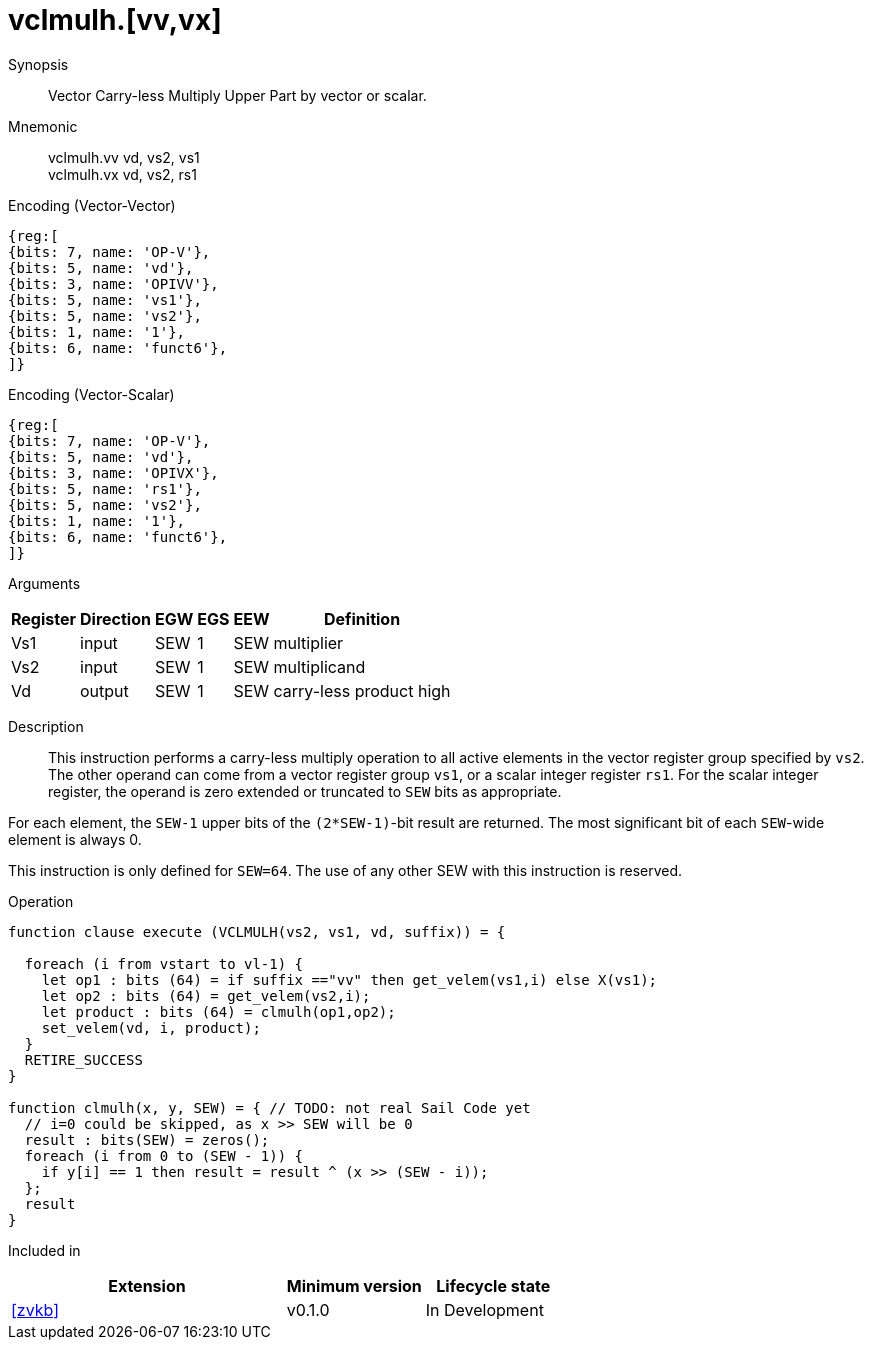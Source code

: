 [[insns-vclmulh, Vector Carry-less Multiply Return High Half]]
= vclmulh.[vv,vx]

Synopsis::
Vector Carry-less Multiply Upper Part by vector or scalar.

Mnemonic::
vclmulh.vv vd, vs2, vs1 +
vclmulh.vx vd, vs2, rs1

Encoding (Vector-Vector)::
[wavedrom, , svg]
....
{reg:[
{bits: 7, name: 'OP-V'},
{bits: 5, name: 'vd'},
{bits: 3, name: 'OPIVV'},
{bits: 5, name: 'vs1'},
{bits: 5, name: 'vs2'},
{bits: 1, name: '1'},
{bits: 6, name: 'funct6'},
]}
....

Encoding (Vector-Scalar)::
[wavedrom, , svg]
....
{reg:[
{bits: 7, name: 'OP-V'},
{bits: 5, name: 'vd'},
{bits: 3, name: 'OPIVX'},
{bits: 5, name: 'rs1'},
{bits: 5, name: 'vs2'},
{bits: 1, name: '1'},
{bits: 6, name: 'funct6'},
]}
....

Arguments::

[%autowidth]
[%header,cols="4,2,2,2,2,2"]
|===
|Register
|Direction
|EGW
|EGS 
|EEW
|Definition

| Vs1 | input  | SEW  | 1 | SEW | multiplier
| Vs2 | input  | SEW  | 1 | SEW | multiplicand
| Vd  | output | SEW  | 1 | SEW | carry-less product high
|===

Description:: 
This instruction performs a carry-less multiply operation to all
active elements in the vector register group specified by `vs2`.
The other operand can come from a vector register group `vs1`, or a scalar
integer register `rs1`.
For the scalar integer register, the operand is zero extended or truncated
to `SEW` bits as appropriate.

For each element, the `SEW-1` upper bits of the `(2*SEW-1)`-bit result are 
returned. The most significant bit of each `SEW`-wide element is always 0.

This instruction is only defined for `SEW=64`. The use of any other SEW with this instruction is reserved.

Operation::
[source,sail]
--
function clause execute (VCLMULH(vs2, vs1, vd, suffix)) = {

  foreach (i from vstart to vl-1) {
    let op1 : bits (64) = if suffix =="vv" then get_velem(vs1,i) else X(vs1); 
    let op2 : bits (64) = get_velem(vs2,i);
    let product : bits (64) = clmulh(op1,op2);
    set_velem(vd, i, product);
  }
  RETIRE_SUCCESS
}

function clmulh(x, y, SEW) = { // TODO: not real Sail Code yet
  // i=0 could be skipped, as x >> SEW will be 0
  result : bits(SEW) = zeros();
  foreach (i from 0 to (SEW - 1)) {
    if y[i] == 1 then result = result ^ (x >> (SEW - i));
  };
  result
}

--

Included in::
[%header,cols="4,2,2"]
|===
|Extension
|Minimum version
|Lifecycle state

| <<zvkb>>
| v0.1.0
| In Development
|===




